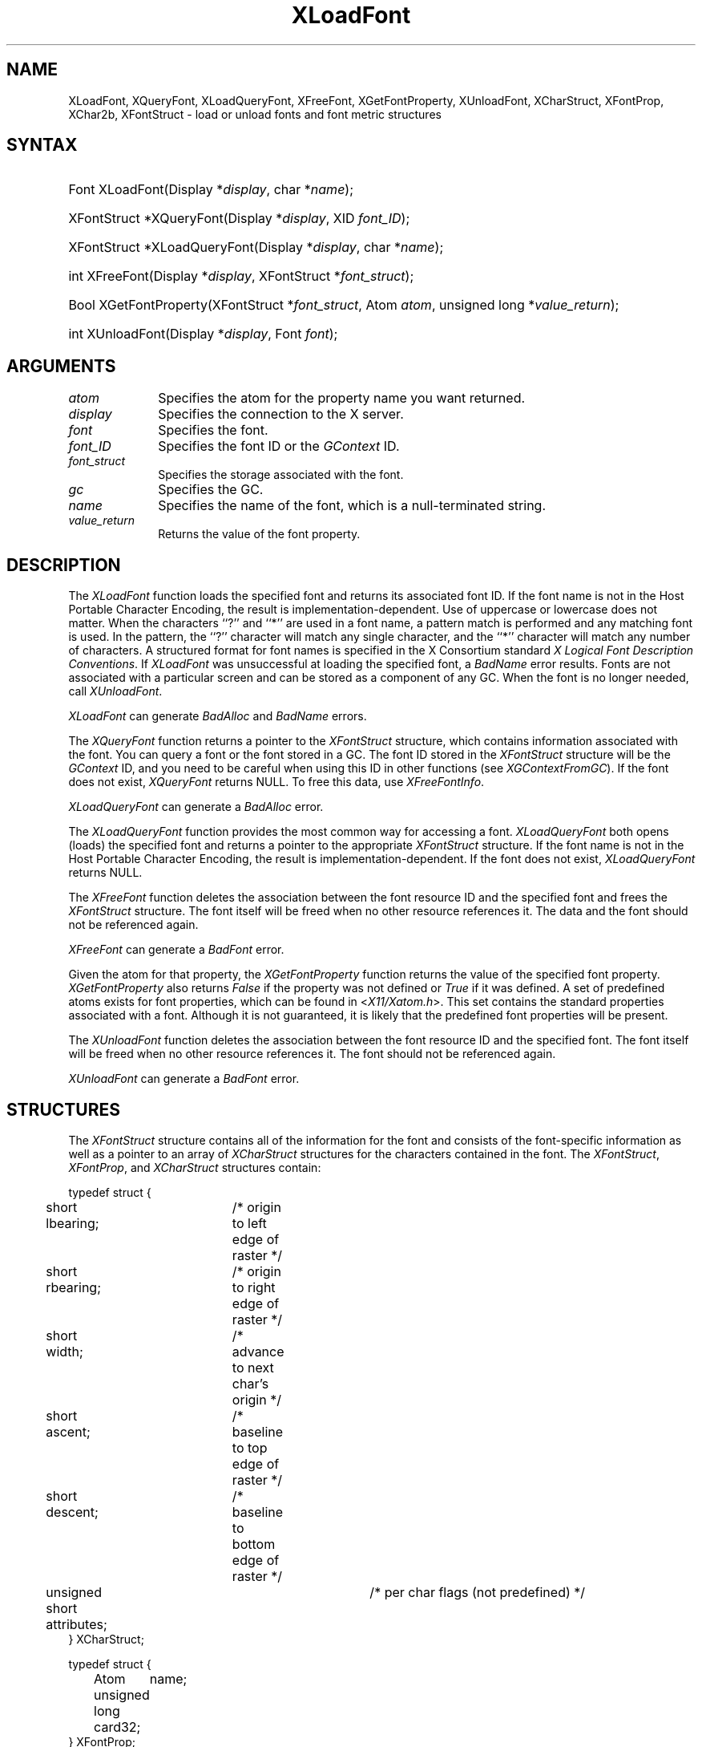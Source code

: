 .\" Copyright \(co 1985, 1986, 1987, 1988, 1989, 1990, 1991, 1994, 1996 X Consortium
.\"
.\" Permission is hereby granted, free of charge, to any person obtaining
.\" a copy of this software and associated documentation files (the
.\" "Software"), to deal in the Software without restriction, including
.\" without limitation the rights to use, copy, modify, merge, publish,
.\" distribute, sublicense, and/or sell copies of the Software, and to
.\" permit persons to whom the Software is furnished to do so, subject to
.\" the following conditions:
.\"
.\" The above copyright notice and this permission notice shall be included
.\" in all copies or substantial portions of the Software.
.\"
.\" THE SOFTWARE IS PROVIDED "AS IS", WITHOUT WARRANTY OF ANY KIND, EXPRESS
.\" OR IMPLIED, INCLUDING BUT NOT LIMITED TO THE WARRANTIES OF
.\" MERCHANTABILITY, FITNESS FOR A PARTICULAR PURPOSE AND NONINFRINGEMENT.
.\" IN NO EVENT SHALL THE X CONSORTIUM BE LIABLE FOR ANY CLAIM, DAMAGES OR
.\" OTHER LIABILITY, WHETHER IN AN ACTION OF CONTRACT, TORT OR OTHERWISE,
.\" ARISING FROM, OUT OF OR IN CONNECTION WITH THE SOFTWARE OR THE USE OR
.\" OTHER DEALINGS IN THE SOFTWARE.
.\"
.\" Except as contained in this notice, the name of the X Consortium shall
.\" not be used in advertising or otherwise to promote the sale, use or
.\" other dealings in this Software without prior written authorization
.\" from the X Consortium.
.\"
.\" Copyright \(co 1985, 1986, 1987, 1988, 1989, 1990, 1991 by
.\" Digital Equipment Corporation
.\"
.\" Portions Copyright \(co 1990, 1991 by
.\" Tektronix, Inc.
.\"
.\" Permission to use, copy, modify and distribute this documentation for
.\" any purpose and without fee is hereby granted, provided that the above
.\" copyright notice appears in all copies and that both that copyright notice
.\" and this permission notice appear in all copies, and that the names of
.\" Digital and Tektronix not be used in in advertising or publicity pertaining
.\" to this documentation without specific, written prior permission.
.\" Digital and Tektronix makes no representations about the suitability
.\" of this documentation for any purpose.
.\" It is provided ``as is'' without express or implied warranty.
.\" 
.\" $XFree86: xc/doc/man/X11/XLoadFont.man,v 1.3 2003/04/28 22:17:55 herrb Exp $
.\" $XdotOrg: lib/X11/man/XLoadFont.man,v 1.2 2004-04-23 18:42:09 eich Exp $
.\"
.ds xT X Toolkit Intrinsics \- C Language Interface
.ds xW Athena X Widgets \- C Language X Toolkit Interface
.ds xL Xlib \- C Language X Interface
.ds xC Inter-Client Communication Conventions Manual
.na
.de Ds
.nf
.\\$1D \\$2 \\$1
.ft 1
.\".ps \\n(PS
.\".if \\n(VS>=40 .vs \\n(VSu
.\".if \\n(VS<=39 .vs \\n(VSp
..
.de De
.ce 0
.if \\n(BD .DF
.nr BD 0
.in \\n(OIu
.if \\n(TM .ls 2
.sp \\n(DDu
.fi
..
.de FD
.LP
.KS
.TA .5i 3i
.ta .5i 3i
.nf
..
.de FN
.fi
.KE
.LP
..
.de IN		\" send an index entry to the stderr
..
.de C{
.KS
.nf
.D
.\"
.\"	choose appropriate monospace font
.\"	the imagen conditional, 480,
.\"	may be changed to L if LB is too
.\"	heavy for your eyes...
.\"
.ie "\\*(.T"480" .ft L
.el .ie "\\*(.T"300" .ft L
.el .ie "\\*(.T"202" .ft PO
.el .ie "\\*(.T"aps" .ft CW
.el .ft R
.ps \\n(PS
.ie \\n(VS>40 .vs \\n(VSu
.el .vs \\n(VSp
..
.de C}
.DE
.R
..
.de Pn
.ie t \\$1\fB\^\\$2\^\fR\\$3
.el \\$1\fI\^\\$2\^\fP\\$3
..
.de ZN
.ie t \fB\^\\$1\^\fR\\$2
.el \fI\^\\$1\^\fP\\$2
..
.de hN
.ie t <\fB\\$1\fR>\\$2
.el <\fI\\$1\fP>\\$2
..
.de NT
.ne 7
.ds NO Note
.if \\n(.$>$1 .if !'\\$2'C' .ds NO \\$2
.if \\n(.$ .if !'\\$1'C' .ds NO \\$1
.ie n .sp
.el .sp 10p
.TB
.ce
\\*(NO
.ie n .sp
.el .sp 5p
.if '\\$1'C' .ce 99
.if '\\$2'C' .ce 99
.in +5n
.ll -5n
.R
..
.		\" Note End -- doug kraft 3/85
.de NE
.ce 0
.in -5n
.ll +5n
.ie n .sp
.el .sp 10p
..
.ny0
.de EX
.sp
.nf
.ft CW
..
.de EE
.ft R
.fi
.sp
..
.TH XLoadFont __libmansuffix__ __xorgversion__ "XLIB FUNCTIONS"
.SH NAME
XLoadFont, XQueryFont, XLoadQueryFont, XFreeFont, XGetFontProperty, XUnloadFont, XCharStruct, XFontProp, XChar2b, XFontStruct \- load or unload fonts and font metric structures
.SH SYNTAX
.HP
Font XLoadFont\^(\^Display *\fIdisplay\fP\^, char *\fIname\fP\^); 
.HP
XFontStruct *XQueryFont\^(\^Display *\fIdisplay\fP\^, XID \fIfont_ID\fP\^); 
.HP
XFontStruct *XLoadQueryFont\^(\^Display *\fIdisplay\fP\^, char
*\fIname\fP\^); 
.HP
int XFreeFont\^(\^Display *\fIdisplay\fP\^, XFontStruct *\fIfont_struct\fP\^);
.HP
Bool XGetFontProperty\^(\^XFontStruct *\fIfont_struct\fP\^, Atom \fIatom\fP\^,
unsigned long *\fIvalue_return\fP\^); 
.HP
int XUnloadFont\^(\^Display *\fIdisplay\fP\^, Font \fIfont\fP\^); 
.SH ARGUMENTS
.IP \fIatom\fP 1i
Specifies the atom for the property name you want returned.
.IP \fIdisplay\fP 1i
Specifies the connection to the X server.
.IP \fIfont\fP 1i
Specifies the font.
.IP \fIfont_ID\fP 1i
Specifies the font ID or the 
.ZN GContext
ID.
.IP \fIfont_struct\fP 1i
Specifies the storage associated with the font.
.IP \fIgc\fP 1i
Specifies the GC.
.IP \fIname\fP 1i
Specifies the name of the font,
which is a null-terminated string.
.IP \fIvalue_return\fP 1i
Returns the value of the font property.
.SH DESCRIPTION
The
.ZN XLoadFont
function loads the specified font and returns its associated font ID.
If the font name is not in the Host Portable Character Encoding,
the result is implementation-dependent.
Use of uppercase or lowercase does not matter.
When the characters ``?'' and ``*'' are used in a font name, a
pattern match is performed and any matching font is used.
In the pattern, 
the ``?'' character will match any single character, 
and the ``*'' character will match any number of characters.
A structured format for font names is specified in the X Consortium standard 
\fIX Logical Font Description Conventions\fP.
If 
.ZN XLoadFont
was unsuccessful at loading the specified font, 
a 
.ZN BadName 
error results.
Fonts are not associated with a particular screen 
and can be stored as a component
of any GC.
When the font is no longer needed, call 
.ZN XUnloadFont .
.LP
.ZN XLoadFont
can generate
.ZN BadAlloc 
and
.ZN BadName 
errors.
.LP
The
.ZN XQueryFont
function returns a pointer to the
.ZN XFontStruct
structure, which contains information associated with the font.
You can query a font or the font stored in a GC.
The font ID stored in the 
.ZN XFontStruct
structure will be the 
.ZN GContext 
ID, and you need to be careful when using this ID in other functions
(see
.ZN XGContextFromGC ).
If the font does not exist,
.ZN XQueryFont
returns NULL.
To free this data, use
.ZN XFreeFontInfo .
.LP
.ZN XLoadQueryFont
can generate a
.ZN BadAlloc 
error.
.LP
The
.ZN XLoadQueryFont
function provides the most common way for accessing a font.
.ZN XLoadQueryFont
both opens (loads) the specified font and returns a pointer to the
appropriate
.ZN XFontStruct
structure.
If the font name is not in the Host Portable Character Encoding,
the result is implementation-dependent.
If the font does not exist,
.ZN XLoadQueryFont
returns NULL.
.LP
The
.ZN XFreeFont
function deletes the association between the font resource ID and the specified 
font and frees the
.ZN XFontStruct
structure.
The font itself will be freed when no other resource references it.
The data and the font should not be referenced again.
.LP
.ZN XFreeFont
can generate a
.ZN BadFont 
error.
.LP
Given the atom for that property,
the
.ZN XGetFontProperty
function returns the value of the specified font property. 
.ZN XGetFontProperty
also returns 
.ZN False
if the property was not defined or 
.ZN True
if it was defined.
A set of predefined atoms exists for font properties,
which can be found in
.hN X11/Xatom.h .
This set contains the standard properties associated with
a font.
Although it is not guaranteed,
it is likely that the predefined font properties will be present.
.LP
The
.ZN XUnloadFont
function deletes the association between the font resource ID and the specified font.
The font itself will be freed when no other resource references it.
The font should not be referenced again.
.LP
.ZN XUnloadFont
can generate a
.ZN BadFont 
error.
.SH STRUCTURES
The
.ZN XFontStruct
structure contains all of the information for the font
and consists of the font-specific information as well as
a pointer to an array of
.ZN XCharStruct
structures for the
characters contained in the font.
The
.ZN XFontStruct ,
.ZN XFontProp ,
and
.ZN XCharStruct
structures contain:
.LP
.IN "XCharStruct" "" "@DEF@"
.EX
typedef struct {
	short lbearing;	/\&* origin to left edge of raster */
	short rbearing;	/\&* origin to right edge of raster */
	short width;	/\&* advance to next char's origin */
	short ascent;	/\&* baseline to top edge of raster */
	short descent;	/\&* baseline to bottom edge of raster */
	unsigned short attributes;	/\&* per char flags (not predefined) */
} XCharStruct;
.EE
.LP
.IN "XFontProp" "" "@DEF@"
.EX
typedef struct {
	Atom	name;
	unsigned long card32;
} XFontProp;
.EE
.LP
.IN "XChar2b" "" "@DEF@"
.EX
typedef struct {	/\&* normal 16 bit characters are two bytes */
    unsigned char byte1;
    unsigned char byte2;
} XChar2b;
.EE
.LP
.IN "XFontStruct" "" "@DEF@"
.EX
typedef struct {
	XExtData *ext_data;	/\&* hook for extension to hang data */
	Font fid;	/\&* Font id for this font */
	unsigned direction;	/\&* hint about the direction font is painted */
	unsigned min_char_or_byte2;	/\&* first character */
	unsigned max_char_or_byte2;	/\&* last character */
	unsigned min_byte1;	/\&* first row that exists */
	unsigned max_byte1;	/\&* last row that exists */
	Bool all_chars_exist;	/\&* flag if all characters have nonzero size */
	unsigned default_char;	/\&* char to print for undefined character */
	int n_properties;	/\&* how many properties there are */
	XFontProp *properties;	/\&* pointer to array of additional properties */
	XCharStruct min_bounds;	/\&* minimum bounds over all existing char */
	XCharStruct max_bounds;	/\&* maximum bounds over all existing char */
	XCharStruct *per_char;	/\&* first_char to last_char information */
	int ascent;	/\&* logical extent above baseline for spacing */
	int descent;	/\&* logical decent below baseline for spacing */
} XFontStruct;
.EE
.LP
X supports single byte/character, two bytes/character matrix,
and 16-bit character text operations.
Note that any of these forms can be used with a font, but a
single byte/character text request can only specify a single byte
(that is, the first row of a 2-byte font).
You should view 2-byte fonts as a two-dimensional matrix of defined
characters: byte1 specifies the range of defined rows and
byte2 defines the range of defined columns of the font.
Single byte/character fonts have one row defined, and the byte2 range
specified in the structure defines a range of characters.
.LP
The bounding box of a character is defined by the 
.ZN XCharStruct 
of that character.
When characters are absent from a font,
the default_char is used.
When fonts have all characters of the same size,
only the information in the
.ZN XFontStruct
min and max bounds are used.
.LP
The members of the 
.ZN XFontStruct 
have the following semantics:
.IP \(bu 5
The direction member can be either 
.ZN FontLeftToRight 
or 
.ZN FontRightToLeft . 
It is just a hint as to whether most 
.ZN XCharStruct 
elements 
have a positive 
.Pn ( FontLeftToRight ) 
or a negative 
.Pn ( FontRightToLeft )
character width 
metric.
The core protocol defines no support for vertical text.
.IP \(bu 5
If the min_byte1 and max_byte1 members are both zero, min_char_or_byte2
specifies the linear character index corresponding to the first element
of the per_char array, and max_char_or_byte2 specifies the linear character
index of the last element.
.IP
If either min_byte1 or max_byte1 are nonzero, both
min_char_or_byte2 and max_char_or_byte2 are less than 256, 
and the 2-byte character index values corresponding to the
per_char array element N (counting from 0) are:
.IP
.EX
	byte1 = N/D + min_byte1
	byte2 = N\\D + min_char_or_byte2
.EE
where:
.EX
        D = max_char_or_byte2 \- min_char_or_byte2 + 1
        / = integer division
        \e\e = integer modulus
.EE
.IP \(bu 5
If the per_char pointer is NULL, 
all glyphs between the first and last character indexes
inclusive have the same information,
as given by both min_bounds and max_bounds.
.IP \(bu 5
If all_chars_exist is 
.ZN True ,
all characters in the per_char array have nonzero bounding boxes.
.IP \(bu 5
The default_char member specifies the character that will be used when an
undefined or nonexistent character is printed.  
The default_char is a 16-bit character (not a 2-byte character).
For a font using 2-byte matrix format, 
the default_char has byte1 in the most-significant byte
and byte2 in the least significant byte.
If the default_char itself specifies an undefined or nonexistent character, 
no printing is performed for an undefined or nonexistent character.
.IP \(bu 5
The min_bounds and max_bounds members contain the most extreme values of
each individual 
.ZN XCharStruct 
component over all elements of this array
(and ignore nonexistent characters).
The bounding box of the font (the smallest
rectangle enclosing the shape obtained by superimposing all of the
characters at the same origin [x,y]) has its upper-left coordinate at:
.Ds
	[x + min_bounds.lbearing, y \- max_bounds.ascent]
.De
.IP
Its width is:
.Ds
	max_bounds.rbearing \- min_bounds.lbearing
.De
.IP
Its height is:
.Ds
	max_bounds.ascent + max_bounds.descent
.De
.IP \(bu 5
The ascent member is the logical extent of the font above the baseline that is
used for determining line spacing.
Specific characters may extend beyond
this.
.IP \(bu 5
The descent member is the logical extent of the font at or below the
baseline that is used for determining line spacing.
Specific characters may extend beyond this.
.IP \(bu 5
If the baseline is at Y-coordinate y,
the logical extent of the font is inclusive between the Y-coordinate 
values (y \- font.ascent) and (y + font.descent \- 1).
Typically,
the minimum interline spacing between rows of text is given
by ascent + descent.
.LP
For a character origin at [x,y],
the bounding box of a character (that is, 
the smallest rectangle that encloses the character's shape)
described in terms of 
.ZN XCharStruct 
components is a rectangle with its upper-left corner at:
.LP
.Ds
[x + lbearing, y \- ascent]
.De
.LP
Its width is:
.LP
.Ds
rbearing \- lbearing
.De
.LP
Its height is:
.LP
.Ds
ascent + descent
.De
.LP
The origin for the next character is defined to be:
.LP
.Ds
[x + width, y]
.De
.LP
The lbearing member defines the extent of the left edge of the character ink
from the origin.
The rbearing member defines the extent of the right edge of the character ink
from the origin.
The ascent member defines the extent of the top edge of the character ink
from the origin.
The descent member defines the extent of the bottom edge of the character ink
from the origin.
The width member defines the logical width of the character.
.SH DIAGNOSTICS
.TP 1i
.ZN BadAlloc
The server failed to allocate the requested resource or server memory.
.TP 1i
.ZN BadFont
A value for a Font or GContext argument does not name a defined Font.
.TP 1i
.ZN BadName
A font or color of the specified name does not exist.
.SH "SEE ALSO"
XCreateGC(3X11),
XListFonts(3X11),
XSetFontPath(3X11)
.br
\fI\*(xL\fP

